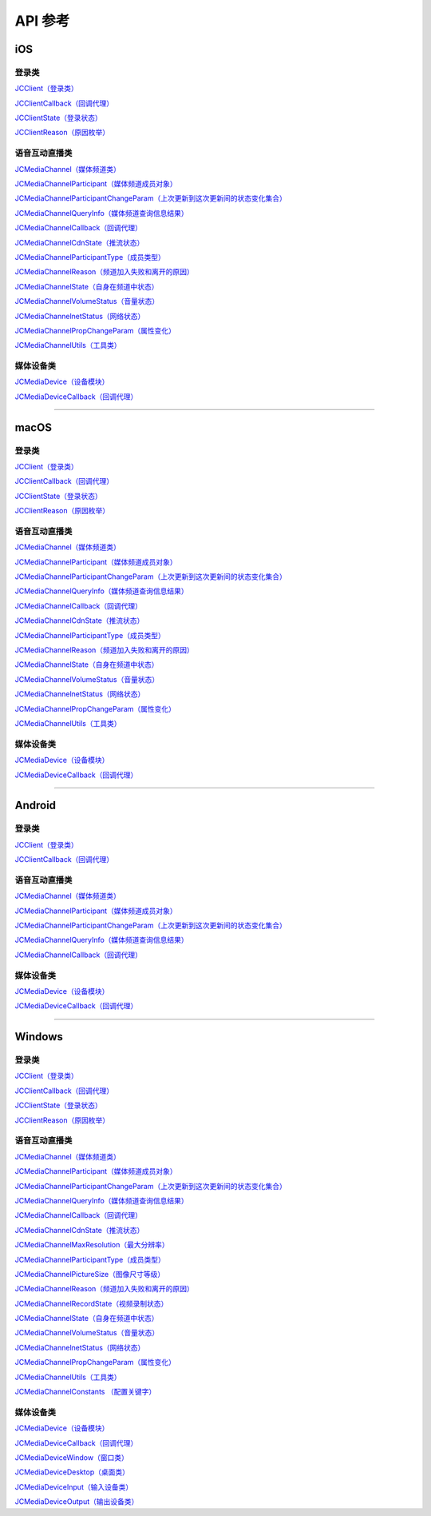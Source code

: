 API 参考
=====================

iOS
-------------------------

登录类
>>>>>>>>>>>>>>>>>>>>>>

`JCClient（登录类） <http://developer.juphoon.com/portal/reference/ios/Classes/JCClient.html>`_

`JCClientCallback（回调代理） <http://developer.juphoon.com/portal/reference/ios/Protocols/JCClientCallback.html>`_

`JCClientState（登录状态） <http://developer.juphoon.com/portal/reference/ios/Constants/JCClientState.html>`_

`JCClientReason（原因枚举） <http://developer.juphoon.com/portal/reference/ios/Constants/JCClientReason.html>`_


语音互动直播类
>>>>>>>>>>>>>>>>>>>>>>

`JCMediaChannel（媒体频道类） <http://developer.juphoon.com/portal/reference/ios/Classes/JCMediaChannel.html>`_

`JCMediaChannelParticipant（媒体频道成员对象） <http://developer.juphoon.com/portal/reference/ios/Classes/JCMediaChannelParticipant.html>`_

`JCMediaChannelParticipantChangeParam（上次更新到这次更新间的状态变化集合） <http://developer.juphoon.com/portal/reference/ios/Classes/JCMediaChannelParticipantChangeParam.html>`_

`JCMediaChannelQueryInfo（媒体频道查询信息结果） <http://developer.juphoon.com/portal/reference/ios/Classes/JCMediaChannelQueryInfo.html>`_

`JCMediaChannelCallback（回调代理） <http://developer.juphoon.com/portal/reference/ios/Protocols/JCMediaChannelCallback.html>`_

`JCMediaChannelCdnState（推流状态） <http://developer.juphoon.com/portal/reference/ios/Constants/JCMediaChannelCdnState.html>`_

`JCMediaChannelParticipantType（成员类型） <http://developer.juphoon.com/portal/reference/ios/Constants/JCMediaChannelParticipantType.html>`_

`JCMediaChannelReason（频道加入失败和离开的原因） <http://developer.juphoon.com/portal/reference/ios/Constants/JCMediaChannelReason.html>`_

`JCMediaChannelState（自身在频道中状态） <http://developer.juphoon.com/portal/reference/ios/Constants/JCMediaChannelState.html>`_

`JCMediaChannelVolumeStatus（音量状态） <http://developer.juphoon.com/portal/reference/ios/Constants/JCMediaChannelVolumeStatus.html>`_

`JCMediaChannelnetStatus（网络状态） <http://developer.juphoon.com/portal/reference/ios/Constants/JCMediaChannelnetStatus.html>`_

`JCMediaChannelPropChangeParam（属性变化） <http://developer.juphoon.com/portal/reference/ios/Classes/JCMediaChannelPropChangeParam.html>`_

`JCMediaChannelUtils（工具类） <http://developer.juphoon.com/portal/reference/ios/Classes/JCMediaChannelUtils.html>`_


媒体设备类
>>>>>>>>>>>>>>>>>>>>>>

`JCMediaDevice（设备模块） <http://developer.juphoon.com/portal/reference/ios/Classes/JCMediaDevice.html>`_

`JCMediaDeviceCallback（回调代理） <http://developer.juphoon.com/portal/reference/ios/Protocols/JCMediaDeviceCallback.html>`_

^^^^^^^^^^^^^^^^^^^^^^^^^^^^^^^^^^^^^^^^^^^^^^

macOS
-------------------------

登录类
>>>>>>>>>>>>>>>>>>>>>>

`JCClient（登录类） <https://developer.juphoon.com/portal/reference/V2.0/ios/Classes/JCClient.html>`_
     
`JCClientCallback（回调代理） <https://developer.juphoon.com/portal/reference/V2.0/ios/Protocols/JCClientCallback.html>`_

`JCClientState（登录状态） <https://developer.juphoon.com/portal/reference/V2.0/ios/Constants/JCClientState.html>`_

`JCClientReason（原因枚举） <https://developer.juphoon.com/portal/reference/V2.0/ios/Constants/JCClientReason.html>`_


语音互动直播类
>>>>>>>>>>>>>>>>>>>>>>

`JCMediaChannel（媒体频道类） <https://developer.juphoon.com/portal/reference/V2.0/ios/Classes/JCMediaChannel.html>`_

`JCMediaChannelParticipant（媒体频道成员对象） <https://developer.juphoon.com/portal/reference/V2.0/ios/Classes/JCMediaChannelParticipant.html>`_

`JCMediaChannelParticipantChangeParam（上次更新到这次更新间的状态变化集合） <https://developer.juphoon.com/portal/reference/V2.0/ios/Classes/JCMediaChannelParticipantChangeParam.html>`_

`JCMediaChannelQueryInfo（媒体频道查询信息结果） <https://developer.juphoon.com/portal/reference/V2.0/ios/Classes/JCMediaChannelQueryInfo.html>`_

`JCMediaChannelCallback（回调代理） <https://developer.juphoon.com/portal/reference/V2.0/ios/Protocols/JCMediaChannelCallback.html>`_

`JCMediaChannelCdnState（推流状态） <https://developer.juphoon.com/portal/reference/V2.0/ios/Constants/JCMediaChannelCdnState.html>`_

`JCMediaChannelParticipantType（成员类型） <https://developer.juphoon.com/portal/reference/V2.0/ios/Constants/JCMediaChannelParticipantType.html>`_

`JCMediaChannelReason（频道加入失败和离开的原因） <https://developer.juphoon.com/portal/reference/V2.0/ios/Constants/JCMediaChannelReason.html>`_

`JCMediaChannelState（自身在频道中状态） <https://developer.juphoon.com/portal/reference/V2.0/ios/Constants/JCMediaChannelState.html>`_

`JCMediaChannelVolumeStatus（音量状态） <https://developer.juphoon.com/portal/reference/V2.0/ios/Constants/JCMediaChannelVolumeStatus.html>`_

`JCMediaChannelnetStatus（网络状态） <https://developer.juphoon.com/portal/reference/V2.0/ios/Constants/JCMediaChannelnetStatus.html>`_

`JCMediaChannelPropChangeParam（属性变化） <https://developer.juphoon.com/portal/reference/V2.0/ios/Classes/JCMediaChannelPropChangeParam.html>`_

`JCMediaChannelUtils（工具类） <https://developer.juphoon.com/portal/reference/V2.0/ios/Classes/JCMediaChannelUtils.html>`_


媒体设备类
>>>>>>>>>>>>>>>>>>>>>>

`JCMediaDevice（设备模块） <https://developer.juphoon.com/portal/reference/V2.0/ios/Classes/JCMediaDevice.html>`_

`JCMediaDeviceCallback（回调代理） <https://developer.juphoon.com/portal/reference/V2.0/ios/Protocols/JCMediaDeviceCallback.html>`_

^^^^^^^^^^^^^^^^^^^^^^^^^^^^^^^^^^^^^^^^^^^^^^

Android
-------------------------

登录类
>>>>>>>>>>>>>>>>>>>>>>

`JCClient（登录类） <http://developer.juphoon.com/portal/reference/android/com/juphoon/cloud/JCClient.html>`_

`JCClientCallback（回调代理） <http://developer.juphoon.com/portal/reference/android/com/juphoon/cloud/JCClientCallback.html>`_


语音互动直播类
>>>>>>>>>>>>>>>>>>>>>>


`JCMediaChannel（媒体频道类） <http://developer.juphoon.com/portal/reference/android/com/juphoon/cloud/JCMediaChannel.html>`_

`JCMediaChannelParticipant（媒体频道成员对象） <http://developer.juphoon.com/portal/reference/android/com/juphoon/cloud/JCMediaChannelParticipant.html>`_

`JCMediaChannelParticipantChangeParam（上次更新到这次更新间的状态变化集合） <http://developer.juphoon.com/portal/reference/android/com/juphoon/cloud/JCMediaChannelParticipant.ChangeParam.html>`_

`JCMediaChannelQueryInfo（媒体频道查询信息结果） <http://developer.juphoon.com/portal/reference/android/com/juphoon/cloud/JCMediaChannelQueryInfo.html>`_

`JCMediaChannelCallback（回调代理） <http://developer.juphoon.com/portal/reference/android/com/juphoon/cloud/JCMediaChannelCallback.html>`_


媒体设备类
>>>>>>>>>>>>>>>>>>>>>>

`JCMediaDevice（设备模块） <http://developer.juphoon.com/portal/reference/android/com/juphoon/cloud/JCMediaDevice.html>`_

`JCMediaDeviceCallback（回调代理） <http://developer.juphoon.com/portal/reference/android/com/juphoon/cloud/JCMediaDeviceCallback.html>`_

^^^^^^^^^^^^^^^^^^^^^^^^^^^^^^^^^^^^^^^^^^^^^^

Windows
-------------------------

登录类
>>>>>>>>>>>>>>>>>>>>>>

`JCClient（登录类） <http://developer.juphoon.com/portal/reference/windows/html/a01b672a-1c8a-18a7-b550-727bbcad2f52.htm>`_

`JCClientCallback（回调代理） <http://developer.juphoon.com/portal/reference/windows/html/329abfbc-bd28-8240-16ce-1c039e4ecea8.htm>`_

`JCClientState（登录状态） <http://developer.juphoon.com/portal/reference/windows/html/c2d749fb-1adc-2709-77a2-c968185ca303.htm>`_

`JCClientReason（原因枚举） <http://developer.juphoon.com/portal/reference/windows/html/9d6e6243-1b3f-55a6-7d0a-3158812dfc6f.htm>`_


语音互动直播类
>>>>>>>>>>>>>>>>>>>>>>

`JCMediaChannel（媒体频道类） <http://developer.juphoon.com/portal/reference/windows/html/8289e4bf-8045-497b-f584-fc76cad8f8a1.htm>`_

`JCMediaChannelParticipant（媒体频道成员对象） <http://developer.juphoon.com/portal/reference/windows/html/8ad58616-3028-b8d3-8106-81b8b805c1ea.htm>`_

`JCMediaChannelParticipantChangeParam（上次更新到这次更新间的状态变化集合） <http://developer.juphoon.com/portal/reference/windows/html/99d94e1a-8ec0-1712-40d1-2e84daa7cad6.htm>`_

`JCMediaChannelQueryInfo（媒体频道查询信息结果） <http://developer.juphoon.com/portal/reference/windows/html/c933415b-17de-d9e6-ba4d-bbf14296e475.htm>`_

`JCMediaChannelCallback（回调代理） <http://developer.juphoon.com/portal/reference/windows/html/0526ed70-e26b-ad4c-e666-d356e0eb0448.htm>`_

`JCMediaChannelCdnState（推流状态） <http://developer.juphoon.com/portal/reference/windows/html/c9bab83e-206d-00fc-88e7-59995af406cb.htm>`_

`JCMediaChannelMaxResolution（最大分辨率） <http://developer.juphoon.com/portal/reference/windows/html/29eac1e7-eda9-085d-131b-884f75e57e9c.htm>`_

`JCMediaChannelParticipantType（成员类型） <http://developer.juphoon.com/portal/reference/windows/html/734c4206-e54b-bc93-3672-6ddf81cef4ca.htm>`_

`JCMediaChannelPictureSize（图像尺寸等级） <http://developer.juphoon.com/portal/reference/windows/html/a8c3f23e-c3b9-ce29-b594-412995b0e4ca.htm>`_

`JCMediaChannelReason（频道加入失败和离开的原因） <http://developer.juphoon.com/portal/reference/windows/html/4481d778-9d4d-43fe-f94d-fdfa690dd939.htm>`_

`JCMediaChannelRecordState（视频录制状态） <http://developer.juphoon.com/portal/reference/windows/html/7bee80f8-53fe-9166-b566-5c594535ff85.htm>`_

`JCMediaChannelState（自身在频道中状态） <http://developer.juphoon.com/portal/reference/windows/html/bd459f34-ce07-903b-096c-22c0c40b5934.htm>`_

`JCMediaChannelVolumeStatus（音量状态） <http://developer.juphoon.com/portal/reference/windows/html/e4e11d12-ed39-9c48-4324-659323012572.htm>`_

`JCMediaChannelnetStatus（网络状态） <http://developer.juphoon.com/portal/reference/windows/html/9bd229a1-e800-6694-4f31-3772acc1bee8.htm>`_

`JCMediaChannelPropChangeParam（属性变化） <http://developer.juphoon.com/portal/reference/windows/html/5f390223-ecec-a386-9cd2-f04528b7e03f.htm>`_

`JCMediaChannelUtils（工具类） <http://developer.juphoon.com/portal/reference/windows/html/bd459f34-ce07-903b-096c-22c0c40b5934.htm>`_

`JCMediaChannelConstants （配置关键字） <http://developer.juphoon.com/portal/reference/windows/html/4ac01302-00da-b4a9-2ca8-4799b81e8863.htm>`_


媒体设备类
>>>>>>>>>>>>>>>>>>>>>>

`JCMediaDevice（设备模块） <http://developer.juphoon.com/portal/reference/windows/html/034d5af6-ec04-5148-7ec5-04e27e93e8c2.htm>`_

`JCMediaDeviceCallback（回调代理） <http://developer.juphoon.com/portal/reference/windows/html/3a00aa12-4e18-cf90-4610-b2c9c63b7a7b.htm>`_

`JCMediaDeviceWindow（窗口类） <http://developer.juphoon.com/portal/reference/windows/html/bc32416e-3b43-55bd-4b65-91db0da01935.htm>`_

`JCMediaDeviceDesktop（桌面类） <http://developer.juphoon.com/portal/reference/windows/html/1a7a6fa2-c7d5-e393-282e-5a1679a0f391.htm>`_

`JCMediaDeviceInput（输入设备类） <http://developer.juphoon.com/portal/reference/windows/html/542401cb-34eb-6f34-607c-cff5a291f329.htm>`_

`JCMediaDeviceOutput（输出设备类） <http://developer.juphoon.com/portal/reference/windows/html/65f0091d-e96e-e7bb-2df2-4648256e97e3.htm>`_

